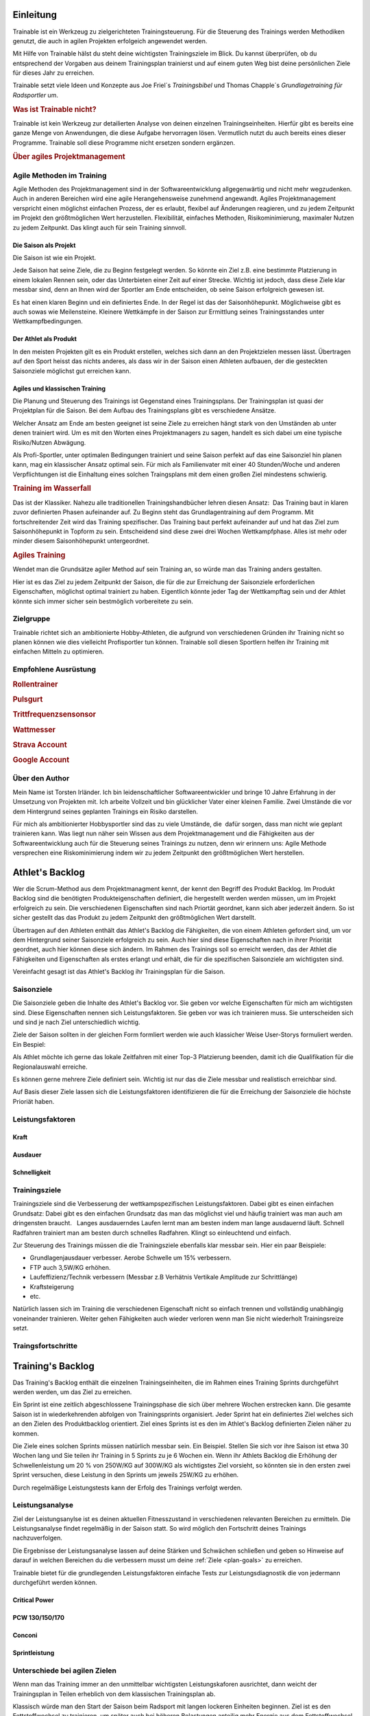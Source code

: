 **********
Einleitung
**********
Trainable ist ein Werkzeug zu zielgerichteten Trainingsteuerung. Für die
Steuerung des Trainings werden Methodiken genutzt, die auch in agilen
Projekten erfolgeich angewendet werden.

Mit Hilfe von Trainable hälst du steht deine wichtigsten Trainingsziele im
Blick. Du kannst überprüfen, ob du entsprechend der Vorgaben aus deinem
Trainingsplan trainierst und auf einem guten Weg bist deine persönlichen Ziele
für dieses Jahr zu erreichen.

Trainable setzt viele Ideen und Konzepte aus Joe Friel´s *Trainingsbibel* und
Thomas Chapple´s *Grundlagetraining für Radsportler* um.

.. Trainable ermöglicht dir die
.. 
.. 1. **Erstellung eines Athlet's Backlog**
..    Basierend auf deinen persönlichen Zielen lässt sich ein :ref:`Traingsplan
..    <trainingsplan>` erstellen, der sicherstellt das du zum richtigen Zeitpunkt
..    in der Saison in Bestform für deine wichtigsten Wettkämpfe und
..    Herausforderungen bist.
.. 
.. 1. **Überwachen deiner Trainingsvorgaben**
..    Trainable vergleicht die Trainingseinheiten aus dem :ref:`Trainingsstagebuch <logbook>` mit den
..    Vorgaben aus dem Trainingsplan und sagt dir, wie gut du die Vorgaben
..    deines Traingsplans umsetzt. Das umfasst sowohl die Ziele der einzelnen
..    Einheiten als auch das Wochenpensum zur Vermeidung von Über- und
..    Untertraining.
.. 
.. 1. **Regelmäßige Dokumentation der Ergebnisse aus der Leistungsdiagnose**.
..    Durch die regelmäßige Dokumentation der Ergebnisse einer :ref:`Leistungsdiagnose <diagnostic>`
..    kannst du die Fortschritte während der Saison verfolgen.
.. 

.. rubric:: Was ist Trainable nicht?

Trainable ist kein Werkzeug zur detailierten Analyse von deinen einzelnen
Trainingseinheiten. Hierfür gibt es bereits eine ganze Menge von Anwendungen,
die diese Aufgabe hervorragen lösen. Vermutlich nutzt du auch bereits eines
dieser Programme. Trainable soll diese Programme nicht ersetzen sondern
ergänzen.

.. rubric:: Über agiles Projektmanagement

Agile Methoden im Training
==========================
Agile Methoden des Projektmanagement sind in der Softwareentwicklung
allgegenwärtig und nicht mehr wegzudenken. Auch in anderen Bereichen wird eine
agile Herangehensweise zunehmend angewandt. Agiles Projektmanagement
verspricht einen möglichst einfachen Prozess, der es erlaubt, flexibel auf
Änderungen reagieren, und zu jedem Zeitpunkt im Projekt den größtmöglichen
Wert herzustellen.  Flexibilität, einfaches Methoden, Risikominimierung,
maximaler Nutzen zu jedem Zeitpunkt. Das klingt auch für sein Training
sinnvoll.

Die Saison als Projekt
----------------------
Die Saison ist wie ein Projekt.

Jede Saison hat seine Ziele, die zu Beginn festgelegt werden. So könnte ein
Ziel z.B. eine bestimmte Platzierung in einem lokalen Rennen sein, oder das
Unterbieten einer Zeit auf einer Strecke. Wichtig ist jedoch, dass diese Ziele
klar messbar sind, denn an Ihnen wird der Sportler am Ende entscheiden, ob
seine Saison erfolgreich gewesen ist.

Es hat einen klaren Beginn und ein definiertes Ende. In der Regel ist das der
Saisonhöhepunkt. Möglichweise gibt es auch sowas wie Meilensteine. Kleinere
Wettkämpfe in der Saison zur Ermittlung seines Trainingsstandes unter
Wettkampfbedingungen.


Der Athlet als Produkt
----------------------
In den meisten Projekten gilt es ein Produkt erstellen, welches sich dann an
den Projektzielen messen lässt. Übertragen auf den Sport heisst das nichts
anderes, als dass wir in der Saison einen Athleten aufbauen, der die
gesteckten Saisonziele möglichst gut erreichen kann.

Agiles und klassischen Training
-------------------------------
Die Planung und Steuerung des Trainings ist Gegenstand eines Trainingsplans.
Der Trainingsplan ist quasi der Projektplan für die Saison. Bei dem Aufbau des
Trainingsplans gibt es verschiedene Ansätze.

Welcher Ansatz am Ende am besten geeignet ist seine Ziele zu erreichen hängt
stark von den Umständen ab unter denen trainiert wird. Um es mit den Worten
eines Projektmanagers zu sagen, handelt es sich dabei um eine typische
Risiko/Nutzen Abwägung.

Als Profi-Sportler, unter optimalen Bedingungen trainiert und seine Saison
perfekt auf das eine Saisonziel hin planen kann, mag ein klassischer Ansatz
optimal sein.
Für mich als Familienvater mit einer 40 Stunden/Woche und anderen Verpflichtungen
ist die Einhaltung eines solchen Traingsplans mit dem einen großen Ziel
mindestens schwierig.

.. rubric:: Training im Wasserfall
Das ist der Klassiker. Nahezu alle traditionellen Trainingshandbücher lehren
diesen Ansatz:  Das Training baut in klaren zuvor definierten Phasen
aufeinander auf. Zu Beginn steht das Grundlagentraining auf dem Programm. Mit
fortschreitender Zeit wird das Training spezifischer. Das Training baut
perfekt aufeinander auf und hat das Ziel zum Saisonhöhepunkt in Topform zu
sein. Entscheidend sind diese zwei drei Wochen Wettkampfphase. Alles ist mehr
oder minder diesem Saisonhöhepunkt untergeordnet.

.. rubric:: Agiles Training
Wendet man die Grundsätze agiler Method auf sein Training an, so würde man
das Training anders gestalten.

Hier ist es das Ziel zu jedem Zeitpunkt der Saison, die für die zur Erreichung
der Saisonziele erforderlichen Eigenschaften, möglichst optimal trainiert zu
haben. Eigentlich könnte jeder Tag der Wettkampftag sein und der Athlet könnte
sich immer sicher sein bestmöglich vorbereitete zu sein.

Zielgruppe
==========
Trainable richtet sich an ambitionierte Hobby-Athleten, die aufgrund von
verschiedenen Gründen ihr Training nicht so planen können wie dies vielleicht
Profisportler tun können. Trainable soll diesen Sportlern helfen ihr Training
mit einfachen Mitteln zu optimieren.

Empfohlene Ausrüstung
=====================

.. rubric:: Rollentrainer
.. rubric:: Pulsgurt
.. rubric:: Trittfrequenzsensonsor
.. rubric:: Wattmesser
.. rubric:: Strava Account
.. rubric:: Google Account


Über den Author
===============
Mein Name ist Torsten Irländer. Ich bin leidenschaftlicher Softwareentwickler
und bringe 10 Jahre Erfahrung in der Umsetzung von Projekten mit. Ich arbeite
Vollzeit und bin glücklicher Vater einer kleinen Familie.  Zwei Umstände die
vor dem Hintergrund seines geplanten Trainings ein Risiko darstellen. 

Für mich als ambitionierter Hobbysportler sind das zu viele Umstände, die
 dafür sorgen, dass man nicht wie geplant trainieren kann. Was liegt nun näher
sein Wissen aus dem Projektmanagement und die Fähigkeiten aus der
Softwareentwicklung auch für die Steuerung seines Trainings zu nutzen, denn
wir erinnern uns: Agile Methode versprechen eine Riskominimierung indem
wir zu jedem Zeitpunkt den größtmöglichen Wert herstellen.

****************
Athlet's Backlog
****************
Wer die Scrum-Method aus dem Projektmanagment kennt, der kennt den Begriff des
Produkt Backlog.  Im Produkt Backlog sind die benötigten Produkteigenschaften
definiert, die hergestellt werden werden müssen, um im Projekt erfolgreich zu
sein.  Die verschiedenen Eigenschaften sind nach Priortät geordnet, kann sich
aber jederzeit ändern. So ist sicher gestellt das das Produkt zu jedem
Zeitpunkt den größtmöglichen Wert darstellt.

Übertragen auf den Athleten enthält das Athlet's Backlog die Fähigkeiten, die
von einem Athleten gefordert sind, um vor dem Hintergrund seiner Saisonziele
erfolgreich zu sein. Auch hier sind diese Eigenschaften nach in ihrer
Priorität geordnet, auch hier können diese sich ändern. Im Rahmen des
Trainings soll so erreicht werden, das der Athlet die Fähigkeiten und
Eigenschaften als erstes erlangt und erhält, die für die spezifischen
Saisonziele am wichtigsten sind.

Vereinfacht gesagt ist das Athlet's Backlog ihr Trainingsplan für die Saison.

Saisonziele
===========
Die Saisonziele geben die Inhalte des Athlet's Backlog vor. Sie geben vor
welche Eigenschaften für mich am wichtigsten sind. Diese Eigenschaften nennen
sich Leistungsfaktoren. Sie geben vor was ich trainieren muss. Sie
unterscheiden sich und sind je nach Ziel unterschiedlich wichtig.

Ziele der Saison sollten in der gleichen Form formliert werden wie auch
klassicher Weise User-Storys formuliert werden. Ein Bespiel:

Als Athlet möchte ich gerne das lokale Zeitfahren mit einer Top-3 Platzierung
beenden, damit ich die Qualifikation für die Regionalauswahl erreiche.

Es können gerne mehrere Ziele definiert sein. Wichtig ist nur das die Ziele
messbar und realistisch erreichbar sind.

Auf Basis dieser Ziele lassen sich die Leistungsfaktoren identifizieren die
für die Erreichung der Saisonziele die höchste Prioriät haben.


Leistungsfaktoren
=================


.. index::
   single: Kraft

Kraft
-----

.. index::
   single: Ausdauer
   single: Ausdauer; anaerobe Ausdauer
   single: Ausdauer; aerobe Ausdauer

Ausdauer
--------

.. index::
   single: Schnelligkeit

Schnelligkeit
-------------

Trainingsziele
==============
Trainingsziele sind die Verbesserung der wettkampspezifischen
Leistungsfaktoren. Dabei gibt es einen einfachen Grundsatz: Dabei gibt es den
einfachen Grundsatz das man das möglichst viel und häufig trainiert was man
auch am dringensten braucht.   Langes ausdauerndes Laufen lernt man am besten
indem man lange ausdauernd läuft.  Schnell Radfahren trainiert man am besten
durch schnelles Radfahren. Klingt so einleuchtend und einfach.

Zur Steuerung des Trainings müssen die die Trainingsziele ebenfalls klar
messbar sein. Hier ein paar Beispiele:

* Grundlagenjausdauer verbesser. Aerobe Schwelle um 15% verbessern.
* FTP auch 3,5W/KG erhöhen.
* Laufeffizienz/Technik verbessern (Messbar z.B Verhätnis Vertikale Amplitude zur Schrittlänge)
* Kraftsteigerung
* etc.

Natürlich lassen sich im Training die verschiedenen Eigenschaft nicht so
einfach trennen und vollständig unabhängig voneinander trainieren. Weiter gehen
Fähigkeiten auch wieder verloren wenn man Sie nicht wiederholt Trainingsreize
setzt.

Traingsfortschritte
===================

******************
Training's Backlog
******************
Das Training's Backlog enthält die einzelnen Trainingseinheiten, die im Rahmen
eines Training Sprints durchgeführt werden werden, um das Ziel zu erreichen.

Ein Sprint ist eine zeitlich abgeschlossene Trainingsphase die sich über
mehrere Wochen erstrecken kann. Die gesamte Saison ist in wiederkehrenden
abfolgen von Trainingsprints organisiert. Jeder Sprint hat ein definiertes
Ziel welches sich an den Zielen des Produktbacklog orientiert. Ziel eines
Sprints ist es den im Athlet's Backlog definierten Zielen näher zu kommen.

Die Ziele eines solchen Sprints müssen natürlich messbar sein.  Ein Beispiel.
Stellen Sie sich vor ihre Saison ist etwa 30 Wochen lang und Sie teilen ihr
Training in 5 Sprints zu je 6 Wochen ein. Wenn ihr Athlets Backlog die
Erhöhung der Schwellenleistung um 20 % von 250W/KG auf 300W/KG als wichtigstes
Ziel vorsieht, so könnten sie in den ersten zwei Sprint versuchen,  diese
Leistung in den Sprints um jeweils 25W/KG zu erhöhen.

Durch regelmäßige Leistungstests kann der Erfolg des Trainings verfolgt
werden.

.. index::
   single: Leistungsanalyse

.. _diagnostic:

Leistungsanalyse
================
Ziel der Leistungsanylse ist es deinen aktuellen Fitnesszustand in
verschiedenen relevanten Bereichen zu ermitteln. Die Leistungsanalyse findet
regelmäßig in der Saison statt. So wird möglich den
Fortschritt deines Trainings nachzuverfolgen.

Die Ergebnisse der Leistungsanalyse lassen auf deine Stärken und Schwächen
schließen und geben so Hinweise auf darauf in welchen Bereichen du die
verbessern musst um deine :ref:`Ziele <plan-goals>` zu erreichen.

.. index::
   single: Leistungsfaktoren
   single: Leistungsfaktoren; Kraft
   single: Leistungsfaktoren; Ausdauer
   single: Leistungsfaktoren; Schnelligkeit

Trainable bietet für die grundlegenden Leistungsfaktoren einfache Tests
zur Leistungsdiagnostik die von jedermann durchgeführt werden können.

Critical Power
--------------
PCW 130/150/170
---------------
Conconi
-------
Sprintleistung
--------------


Unterschiede bei agilen Zielen
==============================
Wenn man das Training immer an den unmittelbar wichtigsten Leistungskaforen
ausrichtet, dann weicht der Trainingsplan in Teilen erheblich von dem
klassischen Trainingsplan ab. 

Klassisch würde man den Start der Saison beim Radsport mit langen lockeren
Einheiten beginnen. Ziel ist es den Fettstoffwechsel zu trainieren, um später
auch bei höheren Belastungen anteilig mehr Energie aus dem Fettstoffwechsel zu
erhalten und so mehr Reserven für höhere Belastungen zu haben. Die Annahme ist
das ich dann insgesamt ein höheres Grundtempo fahren kann. Erst später
verschiebt sich das Training auf andere Bereiche und das Trainings wird
spezifischer auf die konkreten Anforderungen. Dabei greifen die verschieden
Einheiten perfekt ineinander mit dem Ziel zum Saisonhöhepunkt in optimaler
Form zu sein.

Gestalten man sein Training agil ist die Zielsetzung anders. In einem Rennen
fährt man nicht lange und locker, sondern hart und ggf. sehr kurz. Anforderung
ist also: Möglichst lange bei hoher Belastung fahren zu können. Entscheidend
für diese Eigenschaft ist die aerobe Schwelle - also die Leistung, die ich mit
aerober Energiegewinnung bereitstellen kann. Diese aerobe Schwelle lässt sich
auch direkt verbessern, wenn man lange schnell läuft oder Rad fährt.
Dabei läuft dann vielleicht der Fettstoffwechsel noch nicht optimal, aber den
könnte man z.B. auch später trainieren. Das Training des Fettstoffwechsel
könnte dann auch gleich mit höherer Intensität ablaufen, denn die aerobe
Schwelle haben wir ja bereits gehoben.

Entscheidend bei der Plaung eines Trainings nach agilen Methoden ist die
folgende Frage: Mit welchem Training wäre ich zu jedem Zeitpunkt in der Saison
gemessen an meinen Saisonziel der besserere Athlet.

.. index::
   single: Traininstagebuch

.. _logbook:

*****************
Trainingstagebuch
*****************

Übersicht aller Aktivitäten
===========================
.. image:: screenshots/activies/overview.png

Aktivität einer Aktivität
=========================
.. image:: screenshots/activies/details.png

Statistiken
-----------

Karte und Diagramme
-------------------

Zusätzliche Informationen
-------------------------




*********************
Athleteneinstellungen
*********************

Strava Verbindung
=================

Google Kalender
===============

***************
Scrum2Trainable
***************

* Projekt -> Saison
* Produkt -> Athlet
* Product Backlog -> Athlets Backlog
* Sprint -> Trainingsphase
* Sprint Backlog -> Trainingsplan
